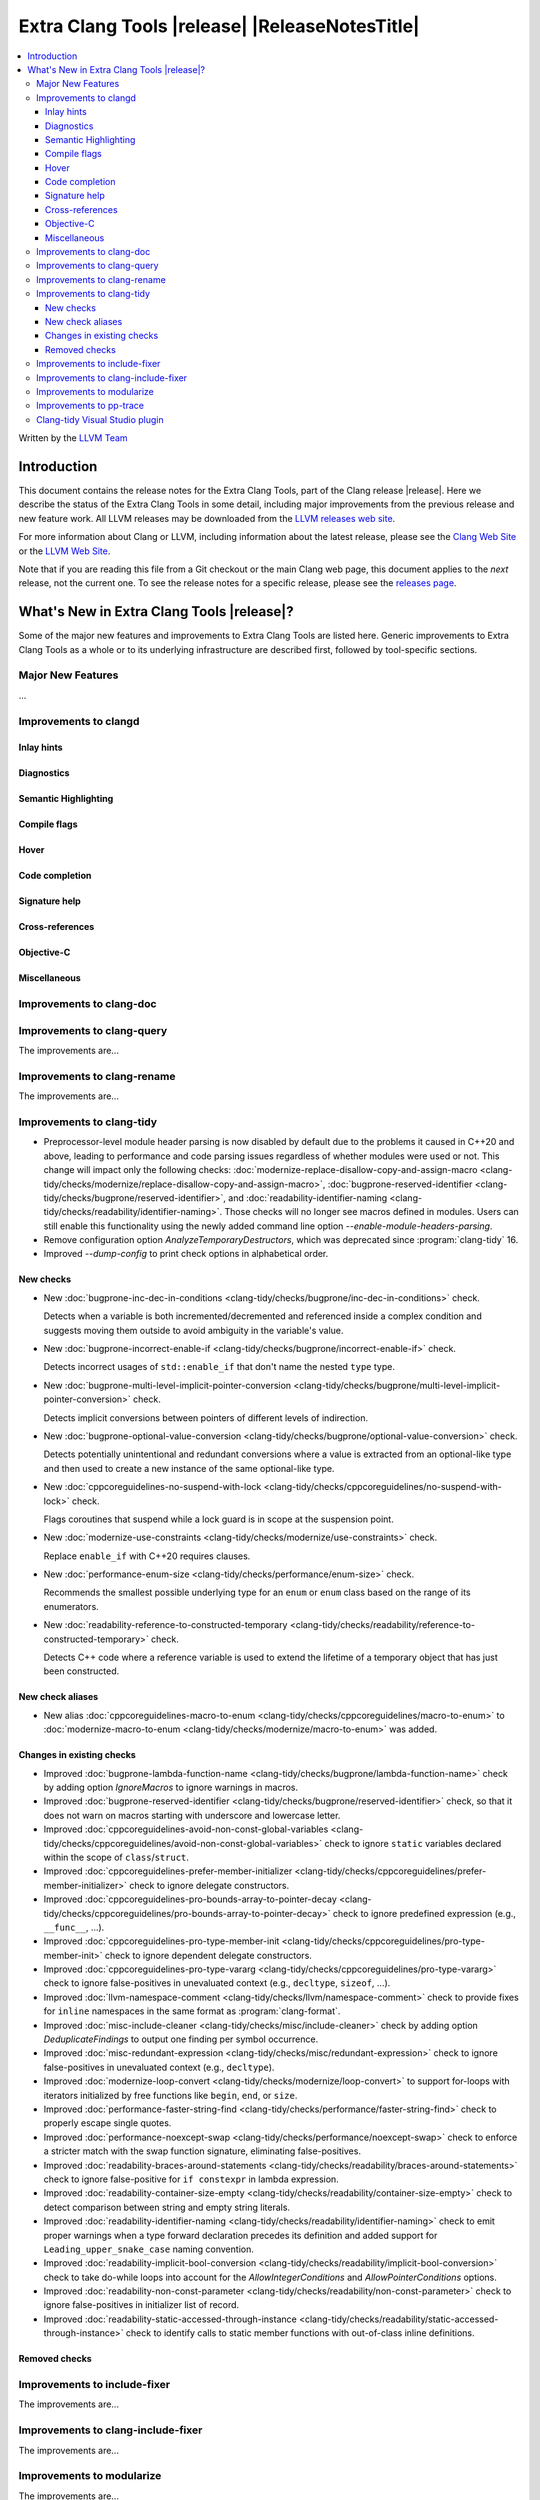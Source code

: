 ====================================================
Extra Clang Tools |release| |ReleaseNotesTitle|
====================================================

.. contents::
   :local:
   :depth: 3

Written by the `LLVM Team <https://llvm.org/>`_

.. only:: PreRelease

  .. warning::
     These are in-progress notes for the upcoming Extra Clang Tools |version| release.
     Release notes for previous releases can be found on
     `the Download Page <https://releases.llvm.org/download.html>`_.

Introduction
============

This document contains the release notes for the Extra Clang Tools, part of the
Clang release |release|. Here we describe the status of the Extra Clang Tools in
some detail, including major improvements from the previous release and new
feature work. All LLVM releases may be downloaded from the `LLVM releases web
site <https://llvm.org/releases/>`_.

For more information about Clang or LLVM, including information about
the latest release, please see the `Clang Web Site <https://clang.llvm.org>`_ or
the `LLVM Web Site <https://llvm.org>`_.

Note that if you are reading this file from a Git checkout or the
main Clang web page, this document applies to the *next* release, not
the current one. To see the release notes for a specific release, please
see the `releases page <https://llvm.org/releases/>`_.

What's New in Extra Clang Tools |release|?
==========================================

Some of the major new features and improvements to Extra Clang Tools are listed
here. Generic improvements to Extra Clang Tools as a whole or to its underlying
infrastructure are described first, followed by tool-specific sections.

Major New Features
------------------

...

Improvements to clangd
----------------------

Inlay hints
^^^^^^^^^^^

Diagnostics
^^^^^^^^^^^

Semantic Highlighting
^^^^^^^^^^^^^^^^^^^^^

Compile flags
^^^^^^^^^^^^^

Hover
^^^^^

Code completion
^^^^^^^^^^^^^^^

Signature help
^^^^^^^^^^^^^^

Cross-references
^^^^^^^^^^^^^^^^

Objective-C
^^^^^^^^^^^

Miscellaneous
^^^^^^^^^^^^^

Improvements to clang-doc
-------------------------

Improvements to clang-query
---------------------------

The improvements are...

Improvements to clang-rename
----------------------------

The improvements are...

Improvements to clang-tidy
--------------------------

- Preprocessor-level module header parsing is now disabled by default due to
  the problems it caused in C++20 and above, leading to performance and code
  parsing issues regardless of whether modules were used or not. This change
  will impact only the following checks:
  :doc:`modernize-replace-disallow-copy-and-assign-macro
  <clang-tidy/checks/modernize/replace-disallow-copy-and-assign-macro>`,
  :doc:`bugprone-reserved-identifier
  <clang-tidy/checks/bugprone/reserved-identifier>`, and
  :doc:`readability-identifier-naming
  <clang-tidy/checks/readability/identifier-naming>`. Those checks will no
  longer see macros defined in modules. Users can still enable this
  functionality using the newly added command line option
  `--enable-module-headers-parsing`.

- Remove configuration option `AnalyzeTemporaryDestructors`, which was deprecated since
  :program:`clang-tidy` 16.

- Improved `--dump-config` to print check options in alphabetical order.

New checks
^^^^^^^^^^

- New :doc:`bugprone-inc-dec-in-conditions
  <clang-tidy/checks/bugprone/inc-dec-in-conditions>` check.

  Detects when a variable is both incremented/decremented and referenced inside
  a complex condition and suggests moving them outside to avoid ambiguity in
  the variable's value.

- New :doc:`bugprone-incorrect-enable-if
  <clang-tidy/checks/bugprone/incorrect-enable-if>` check.

  Detects incorrect usages of ``std::enable_if`` that don't name the nested
  ``type`` type.

- New :doc:`bugprone-multi-level-implicit-pointer-conversion
  <clang-tidy/checks/bugprone/multi-level-implicit-pointer-conversion>` check.

  Detects implicit conversions between pointers of different levels of
  indirection.

- New :doc:`bugprone-optional-value-conversion
  <clang-tidy/checks/bugprone/optional-value-conversion>` check.

  Detects potentially unintentional and redundant conversions where a value is
  extracted from an optional-like type and then used to create a new instance
  of the same optional-like type.

- New :doc:`cppcoreguidelines-no-suspend-with-lock
  <clang-tidy/checks/cppcoreguidelines/no-suspend-with-lock>` check.

  Flags coroutines that suspend while a lock guard is in scope at the
  suspension point.

- New :doc:`modernize-use-constraints
  <clang-tidy/checks/modernize/use-constraints>` check.

  Replace ``enable_if`` with C++20 requires clauses.

- New :doc:`performance-enum-size
  <clang-tidy/checks/performance/enum-size>` check.

  Recommends the smallest possible underlying type for an ``enum`` or ``enum``
  class based on the range of its enumerators.

- New :doc:`readability-reference-to-constructed-temporary
  <clang-tidy/checks/readability/reference-to-constructed-temporary>` check.

  Detects C++ code where a reference variable is used to extend the lifetime
  of a temporary object that has just been constructed.

New check aliases
^^^^^^^^^^^^^^^^^

- New alias :doc:`cppcoreguidelines-macro-to-enum
  <clang-tidy/checks/cppcoreguidelines/macro-to-enum>` to :doc:`modernize-macro-to-enum
  <clang-tidy/checks/modernize/macro-to-enum>` was added.

Changes in existing checks
^^^^^^^^^^^^^^^^^^^^^^^^^^

- Improved :doc:`bugprone-lambda-function-name
  <clang-tidy/checks/bugprone/lambda-function-name>` check by adding option
  `IgnoreMacros` to ignore warnings in macros.

- Improved :doc:`bugprone-reserved-identifier
  <clang-tidy/checks/bugprone/reserved-identifier>` check, so that it does not
  warn on macros starting with underscore and lowercase letter.

- Improved :doc:`cppcoreguidelines-avoid-non-const-global-variables
  <clang-tidy/checks/cppcoreguidelines/avoid-non-const-global-variables>` check
  to ignore ``static`` variables declared within the scope of
  ``class``/``struct``.

- Improved :doc:`cppcoreguidelines-prefer-member-initializer
  <clang-tidy/checks/cppcoreguidelines/prefer-member-initializer>` check to
  ignore delegate constructors.

- Improved :doc:`cppcoreguidelines-pro-bounds-array-to-pointer-decay
  <clang-tidy/checks/cppcoreguidelines/pro-bounds-array-to-pointer-decay>` check
  to ignore predefined expression (e.g., ``__func__``, ...).

- Improved :doc:`cppcoreguidelines-pro-type-member-init
  <clang-tidy/checks/cppcoreguidelines/pro-type-member-init>` check to ignore
  dependent delegate constructors.

- Improved :doc:`cppcoreguidelines-pro-type-vararg
  <clang-tidy/checks/cppcoreguidelines/pro-type-vararg>` check to ignore
  false-positives in unevaluated context (e.g., ``decltype``, ``sizeof``, ...).

- Improved :doc:`llvm-namespace-comment
  <clang-tidy/checks/llvm/namespace-comment>` check to provide fixes for
  ``inline`` namespaces in the same format as :program:`clang-format`.

- Improved :doc:`misc-include-cleaner
  <clang-tidy/checks/misc/include-cleaner>` check by adding option
  `DeduplicateFindings` to output one finding per symbol occurrence.

- Improved :doc:`misc-redundant-expression
  <clang-tidy/checks/misc/redundant-expression>` check to ignore
  false-positives in unevaluated context (e.g., ``decltype``).

- Improved :doc:`modernize-loop-convert
  <clang-tidy/checks/modernize/loop-convert>` to support for-loops with
  iterators initialized by free functions like ``begin``, ``end``, or ``size``.

- Improved :doc:`performance-faster-string-find
  <clang-tidy/checks/performance/faster-string-find>` check to properly escape
  single quotes.

- Improved :doc:`performance-noexcept-swap
  <clang-tidy/checks/performance/noexcept-swap>` check to enforce a stricter
  match with the swap function signature, eliminating false-positives.

- Improved :doc:`readability-braces-around-statements
  <clang-tidy/checks/readability/braces-around-statements>` check to
  ignore false-positive for ``if constexpr`` in lambda expression.

- Improved :doc:`readability-container-size-empty
  <clang-tidy/checks/readability/container-size-empty>` check to
  detect comparison between string and empty string literals.

- Improved :doc:`readability-identifier-naming
  <clang-tidy/checks/readability/identifier-naming>` check to emit proper
  warnings when a type forward declaration precedes its definition and
  added support for ``Leading_upper_snake_case`` naming convention.

- Improved :doc:`readability-implicit-bool-conversion
  <clang-tidy/checks/readability/implicit-bool-conversion>` check to take
  do-while loops into account for the `AllowIntegerConditions` and
  `AllowPointerConditions` options.

- Improved :doc:`readability-non-const-parameter
  <clang-tidy/checks/readability/non-const-parameter>` check to ignore
  false-positives in initializer list of record.

- Improved :doc:`readability-static-accessed-through-instance
  <clang-tidy/checks/readability/static-accessed-through-instance>` check to
  identify calls to static member functions with out-of-class inline definitions.

Removed checks
^^^^^^^^^^^^^^

Improvements to include-fixer
-----------------------------

The improvements are...

Improvements to clang-include-fixer
-----------------------------------

The improvements are...

Improvements to modularize
--------------------------

The improvements are...

Improvements to pp-trace
------------------------

Clang-tidy Visual Studio plugin
-------------------------------
